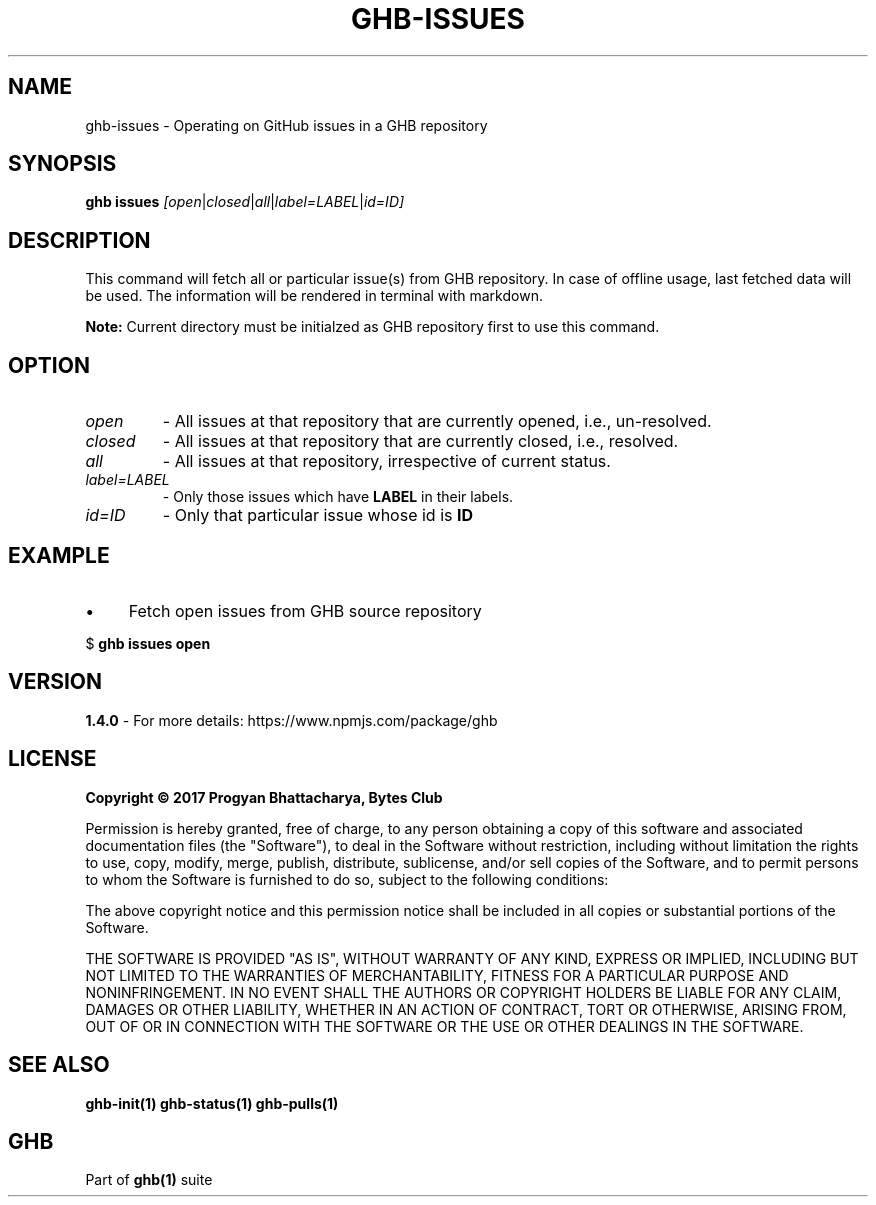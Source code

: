.TH GHB-ISSUES 1 "GHB Mannual" "" "GitHub in Terminal"
.SH NAME
ghb-issues \- Operating on GitHub issues in a GHB repository
.SH SYNOPSIS
.B ghb issues
.IR        [open | closed | all | label=LABEL | id=ID]
.SH DESCRIPTION
This command will fetch all or particular issue(s) from GHB repository. In case of offline usage, last fetched data will be used. The information will be rendered in terminal with markdown.
.PP
.BR Note:
Current directory must be initialzed as GHB repository first to use this command.
.SH OPTION
.TP
.IR open
- All issues at that repository that are currently opened, i.e., un-resolved.
.TP
.IR closed
- All issues at that repository that are currently closed, i.e., resolved.
.TP
.IR all
- All issues at that repository, irrespective of current status.
.TP
.IR label=LABEL
- Only those issues which have
.B LABEL
in their labels.
.TP
.IR id=ID
- Only that particular issue whose id is
.B ID
.SH EXAMPLE
.IP \(bu 4
Fetch open issues from GHB source repository
.LP
        $
.B
ghb issues open
.SH VERSION
.B 1.4.0
- For more details: https://www.npmjs.com/package/ghb
.SH LICENSE
.B Copyright © 2017 Progyan Bhattacharya, Bytes Club
.PP
Permission is hereby granted, free of charge, to any person obtaining a copy
of this software and associated documentation files (the "Software"), to deal
in the Software without restriction, including without limitation the rights
to use, copy, modify, merge, publish, distribute, sublicense, and/or sell
copies of the Software, and to permit persons to whom the Software is
furnished to do so, subject to the following conditions:
.PP
The above copyright notice and this permission notice shall be included in all
copies or substantial portions of the Software.
.PP
THE SOFTWARE IS PROVIDED "AS IS", WITHOUT WARRANTY OF ANY KIND, EXPRESS OR
IMPLIED, INCLUDING BUT NOT LIMITED TO THE WARRANTIES OF MERCHANTABILITY,
FITNESS FOR A PARTICULAR PURPOSE AND NONINFRINGEMENT. IN NO EVENT SHALL THE
AUTHORS OR COPYRIGHT HOLDERS BE LIABLE FOR ANY CLAIM, DAMAGES OR OTHER
LIABILITY, WHETHER IN AN ACTION OF CONTRACT, TORT OR OTHERWISE, ARISING FROM,
OUT OF OR IN CONNECTION WITH THE SOFTWARE OR THE USE OR OTHER DEALINGS IN THE
SOFTWARE.
.SH SEE ALSO
.B
ghb-init(1) ghb-status(1) ghb-pulls(1)
.SH GHB
Part of
.BR ghb(1)
suite
